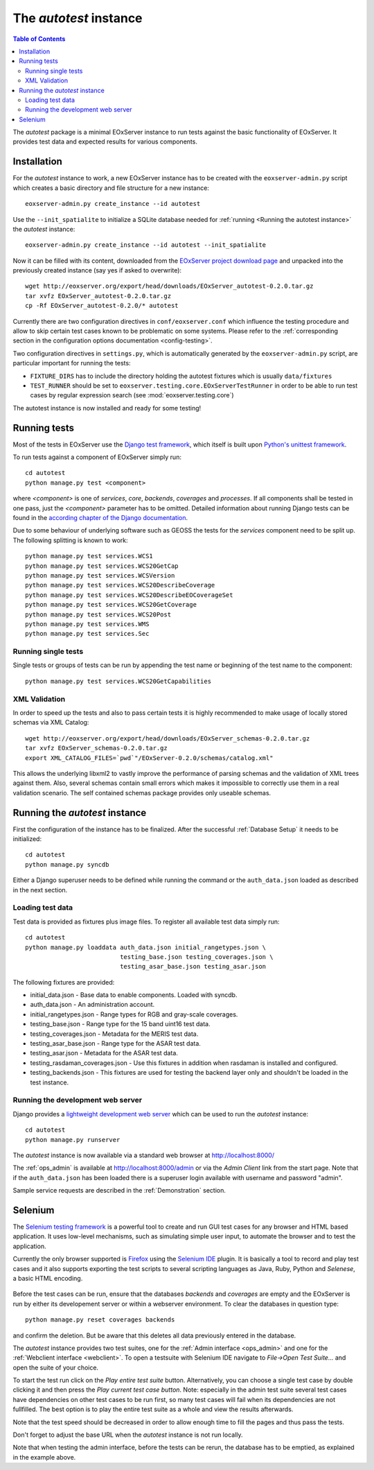 .. Autotest
  #-----------------------------------------------------------------------------
  # $Id$
  #
  # Project: EOxServer <http://eoxserver.org>
  # Authors: Stephan Krause <stephan.krause@eox.at>
  #          Stephan Meissl <stephan.meissl@eox.at>
  #          Fabian Schindler <fabian.schindler@eox.at>
  #
  #-----------------------------------------------------------------------------
  # Copyright (C) 2011 EOX IT Services GmbH
  #
  # Permission is hereby granted, free of charge, to any person obtaining a copy
  # of this software and associated documentation files (the "Software"), to
  # deal in the Software without restriction, including without limitation the
  # rights to use, copy, modify, merge, publish, distribute, sublicense, and/or
  # sell copies of the Software, and to permit persons to whom the Software is
  # furnished to do so, subject to the following conditions:
  #
  # The above copyright notice and this permission notice shall be included in
  # all copies of this Software or works derived from this Software.
  #
  # THE SOFTWARE IS PROVIDED "AS IS", WITHOUT WARRANTY OF ANY KIND, EXPRESS OR
  # IMPLIED, INCLUDING BUT NOT LIMITED TO THE WARRANTIES OF MERCHANTABILITY,
  # FITNESS FOR A PARTICULAR PURPOSE AND NONINFRINGEMENT. IN NO EVENT SHALL THE
  # AUTHORS OR COPYRIGHT HOLDERS BE LIABLE FOR ANY CLAIM, DAMAGES OR OTHER
  # LIABILITY, WHETHER IN AN ACTION OF CONTRACT, TORT OR OTHERWISE, ARISING 
  # FROM, OUT OF OR IN CONNECTION WITH THE SOFTWARE OR THE USE OR OTHER DEALINGS
  # IN THE SOFTWARE.
  #-----------------------------------------------------------------------------

.. index::
    single: Autotest

.. _Autotest:


The *autotest* instance
=======================

.. contents:: Table of Contents
    :depth: 3
    :backlinks: top

The *autotest* package is a minimal EOxServer instance to run tests against
the basic functionality of EOxServer. It provides test data and expected
results for various components.


Installation
------------

For the *autotest* instance to work, a new EOxServer instance has to be created
with the ``eoxserver-admin.py`` script which creates a basic directory and file
structure for a new instance::

    eoxserver-admin.py create_instance --id autotest

Use the ``--init_spatialite`` to initialize a SQLite database needed for 
:ref:`running <Running the autotest instance>` the *autotest* instance::

    eoxserver-admin.py create_instance --id autotest --init_spatialite

Now it can be filled with its content, downloaded from the `EOxServer project
download page <http://http://eoxserver.org/wiki/Download>`_ and unpacked into
the previously created instance (say yes if asked to overwrite)::

    wget http://eoxserver.org/export/head/downloads/EOxServer_autotest-0.2.0.tar.gz
    tar xvfz EOxServer_autotest-0.2.0.tar.gz
    cp -Rf EOxServer_autotest-0.2.0/* autotest

Currently there are two configuration directives in ``conf/eoxserver.conf`` 
which influence the testing procedure and allow to skip certain test cases 
known to be problematic on some systems. Please refer to the 
:ref:`corresponding section in the configuration options documentation 
<config-testing>`.

Two configuration directives in ``settings.py``, which is automatically 
generated by the ``eoxserver-admin.py`` script, are particular important for 
running the tests:

* ``FIXTURE_DIRS`` has to include the directory holding the autotest 
  fixtures which is usually ``data/fixtures``
* ``TEST_RUNNER`` should be set to 
  ``eoxserver.testing.core.EOxServerTestRunner`` in order to be able to run 
  test cases by regular expression search (see :mod:`eoxserver.testing.core`)

The autotest instance is now installed and ready for some testing!


Running tests
-------------

Most of the tests in EOxServer use the `Django test framework
<https://docs.djangoproject.com/en/1.3/topics/testing/>`_, which itself is
built upon `Python's unittest framework
<http://docs.python.org/library/unittest.html>`_.

To run tests against a component of EOxServer simply run::

    cd autotest
    python manage.py test <component>

where `<component>` is one of `services`, `core`, `backends`, `coverages` and 
`processes`. If all components shall be tested in one pass, just the 
`<component>` parameter has to be omitted. Detailed information about running 
Django tests can be found in the `according chapter of the Django documentation 
<https://docs.djangoproject.com/en/1.3/topics/testing/#running-tests>`_.

Due to some behaviour of underlying software such as GEOSS the tests for the 
`services` component need to be split up. The following splitting is known to 
work::

    python manage.py test services.WCS1
    python manage.py test services.WCS20GetCap
    python manage.py test services.WCSVersion
    python manage.py test services.WCS20DescribeCoverage
    python manage.py test services.WCS20DescribeEOCoverageSet
    python manage.py test services.WCS20GetCoverage
    python manage.py test services.WCS20Post
    python manage.py test services.WMS
    python manage.py test services.Sec


Running single tests
~~~~~~~~~~~~~~~~~~~~

Single tests or groups of tests can be run by appending the test name or 
beginning of the test name to the component::

    python manage.py test services.WCS20GetCapabilities


XML Validation
~~~~~~~~~~~~~~

In order to speed up the tests and also to pass certain tests it is highly 
recommended to make usage of locally stored schemas via XML Catalog::

    wget http://eoxserver.org/export/head/downloads/EOxServer_schemas-0.2.0.tar.gz
    tar xvfz EOxServer_schemas-0.2.0.tar.gz
    export XML_CATALOG_FILES=`pwd`"/EOxServer-0.2.0/schemas/catalog.xml"

This allows the underlying libxml2 to vastly improve the performance of parsing
schemas and the validation of XML trees against them. Also, several schemas
contain small errors which makes it impossible to correctly use them in a real
validation scenario. The self contained schemas package provides only
useable schemas.


.. _Running the autotest instance:

Running the *autotest* instance
-------------------------------

First the configuration of the instance has to be finalized. After the 
successful :ref:`Database Setup` it needs to be initialized::

    cd autotest
    python manage.py syncdb

Either a Django superuser needs to be defined while running the command or the 
``auth_data.json`` loaded as described in the next section.

Loading test data 
~~~~~~~~~~~~~~~~~

Test data is provided as fixtures plus image files. To register all available 
test data simply run::

    cd autotest
    python manage.py loaddata auth_data.json initial_rangetypes.json \
                              testing_base.json testing_coverages.json \
                              testing_asar_base.json testing_asar.json 

The following fixtures are provided:

* initial_data.json - Base data to enable components. Loaded with syncdb.
* auth_data.json - An administration account.
* initial_rangetypes.json - Range types for RGB and gray-scale coverages.
* testing_base.json - Range type for the 15 band uint16 test data.
* testing_coverages.json - Metadata for the MERIS test data.
* testing_asar_base.json - Range type for the ASAR test data.
* testing_asar.json - Metadata for the ASAR test data.
* testing_rasdaman_coverages.json - Use this fixtures in addition when
  rasdaman is installed and configured.
* testing_backends.json - This fixtures are used for testing the backend
  layer only and shouldn't be loaded in the test instance.


Running the development web server
~~~~~~~~~~~~~~~~~~~~~~~~~~~~~~~~~~

Django provides a `lightweight development web server <https://docs.djangoproje
ct.com/en/dev/ref/django-admin/#runserver-port-or-address-port>`_ which can be 
used to run the *autotest* instance::

    cd autotest
    python manage.py runserver

The *autotest* instance is now available via a standard web browser at 
http://localhost:8000/

The :ref:`ops_admin` is available at http://localhost:8000/admin or via the 
*Admin Client* link from the start page. Note that if the ``auth_data.json`` 
has been loaded there is a superuser login available with username and password 
"admin".

Sample service requests are described in the :ref:`Demonstration` section.


Selenium
--------

The `Selenium testing framework <http://seleniumhq.org/>`_
is a powerful tool to create and run GUI test cases for any browser and HTML
based application. It uses low-level mechanisms, such as simulating simple user
input, to automate the browser and to test the application.

Currently the only browser supported is `Firefox <http://www.mozilla.org/en-US/
firefox/new/>`_ using the `Selenium IDE <http://seleniumhq.org/projects/ide/>`_
plugin. It is basically a tool to record and play test cases and it also
supports exporting the test scripts to several scripting languages as Java,
Ruby, Python and *Selenese*, a basic HTML encoding.

.. _fig_selenium-ide:
.. figure:: images/selenium-ide.png
   :align: center

Before the test cases can be run, ensure that the databases `backends` and
`coverages` are empty and the EOxServer is run by either its developement
server or within a webserver environment. To clear the databases in question
type::

    python manage.py reset coverages backends

and confirm the deletion. But be aware that this deletes all data previously
entered in the database.

The *autotest* instance provides two test suites, one for the :ref:`Admin
interface <ops_admin>` and one for the :ref:`Webclient interface
<webclient>`. To open a testsuite with Selenium IDE navigate to
`File->Open Test Suite...` and open the suite of your choice.

To start the test run click on the `Play entire test suite` button.
Alternatively, you can choose a single test case by double clicking it and then
press the `Play current test case button`. Note: especially in the admin test
suite several test cases have dependencies on other test cases to be run first,
so many test cases will fail when its dependencies are not fullfilled. The best
option is to play the entire test suite as a whole and view the results
afterwards.

Note that the test speed should be decreased in order to allow enough time to 
fill the pages and thus pass the tests.

Don't forget to adjust the base URL when the *autotest* instance is not run 
locally.

Note that when testing the admin interface, before the tests can be rerun,
the database has to be emptied, as explained in the example above.
